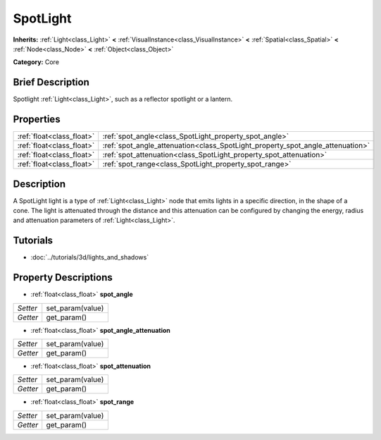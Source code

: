 .. Generated automatically by doc/tools/makerst.py in Godot's source tree.
.. DO NOT EDIT THIS FILE, but the SpotLight.xml source instead.
.. The source is found in doc/classes or modules/<name>/doc_classes.

.. _class_SpotLight:

SpotLight
=========

**Inherits:** :ref:`Light<class_Light>` **<** :ref:`VisualInstance<class_VisualInstance>` **<** :ref:`Spatial<class_Spatial>` **<** :ref:`Node<class_Node>` **<** :ref:`Object<class_Object>`

**Category:** Core

Brief Description
-----------------

Spotlight :ref:`Light<class_Light>`, such as a reflector spotlight or a lantern.

Properties
----------

+---------------------------+--------------------------------------------------------------------------------+
| :ref:`float<class_float>` | :ref:`spot_angle<class_SpotLight_property_spot_angle>`                         |
+---------------------------+--------------------------------------------------------------------------------+
| :ref:`float<class_float>` | :ref:`spot_angle_attenuation<class_SpotLight_property_spot_angle_attenuation>` |
+---------------------------+--------------------------------------------------------------------------------+
| :ref:`float<class_float>` | :ref:`spot_attenuation<class_SpotLight_property_spot_attenuation>`             |
+---------------------------+--------------------------------------------------------------------------------+
| :ref:`float<class_float>` | :ref:`spot_range<class_SpotLight_property_spot_range>`                         |
+---------------------------+--------------------------------------------------------------------------------+

Description
-----------

A SpotLight light is a type of :ref:`Light<class_Light>` node that emits lights in a specific direction, in the shape of a cone. The light is attenuated through the distance and this attenuation can be configured by changing the energy, radius and attenuation parameters of :ref:`Light<class_Light>`.

Tutorials
---------

- :doc:`../tutorials/3d/lights_and_shadows`

Property Descriptions
---------------------

.. _class_SpotLight_property_spot_angle:

- :ref:`float<class_float>` **spot_angle**

+----------+------------------+
| *Setter* | set_param(value) |
+----------+------------------+
| *Getter* | get_param()      |
+----------+------------------+

.. _class_SpotLight_property_spot_angle_attenuation:

- :ref:`float<class_float>` **spot_angle_attenuation**

+----------+------------------+
| *Setter* | set_param(value) |
+----------+------------------+
| *Getter* | get_param()      |
+----------+------------------+

.. _class_SpotLight_property_spot_attenuation:

- :ref:`float<class_float>` **spot_attenuation**

+----------+------------------+
| *Setter* | set_param(value) |
+----------+------------------+
| *Getter* | get_param()      |
+----------+------------------+

.. _class_SpotLight_property_spot_range:

- :ref:`float<class_float>` **spot_range**

+----------+------------------+
| *Setter* | set_param(value) |
+----------+------------------+
| *Getter* | get_param()      |
+----------+------------------+

